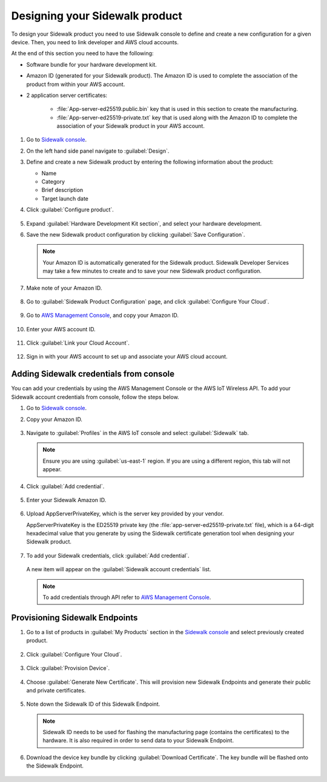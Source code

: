.. _designing_sidewalk_product:

Designing your Sidewalk product
###############################

To design your Sidewalk product you need to use Sidewalk console to define and create a new configuration for a given device.
Then, you need to link developer and AWS cloud accounts.

At the end of this section you need to have the following:

* Software bundle for your hardware development kit.
* Amazon ID (generated for your Sidewalk product).
  The Amazon ID is used to complete the association of the product from within your AWS account.

* 2 application server certificates:

   * :file:`App-server-ed25519.public.bin` key that is used in this section to create the manufacturing.
   * :file:`App-server-ed25519-private.txt` key that is used along with the Amazon ID to complete the association of your Sidewalk product in your AWS account.

#. Go to `Sidewalk console`_.
#. On the left hand side panel navigate to :guilabel:`Design`.
#. Define and create a new Sidewalk product by entering the following information about the product:

   * Name
   * Category
   * Brief description
   * Target launch date

#. Click :guilabel:`Configure product`.

   .. figure:: /images/DesignSidewalkProduct.jpg

#. Expand :guilabel:`Hardware Development Kit section`, and select your hardware development.
#. Save the new Sidewalk product configuration by clicking :guilabel:`Save Configuration`.

   .. figure:: /images/DesignSidewalkProduct-HDKselection.jpg

   .. note::
       Your Amazon ID is automatically generated for the Sidewalk product.
       Sidewalk Developer Services may take a few minutes to create and to save your new Sidewalk product configuration.

   .. figure:: /images/SidewalkProductConfiguration.jpg

#. Make note of your Amazon ID.

   .. figure:: /images/AmazonID.jpg

#. Go to :guilabel:`Sidewalk Product Configuration` page, and click :guilabel:`Configure Your Cloud`.

   .. figure:: /images/SidewalkProductConfiguration-ConfigureYourCloud.jpg

#. Go to `AWS Management Console`_, and copy your Amazon ID.

   .. figure:: /images/AWSAccountID.jpg

#. Enter your AWS account ID.

   .. figure:: /images/EnterAWSAccountID.jpg

#. Click :guilabel:`Link your Cloud Account`.

   .. figure:: /images/LinkCloudAccount.jpg

#. Sign in with your AWS account to set up and associate your AWS cloud account.

.. _configuring_aws_cloud_credentials:

Adding Sidewalk credentials from console
****************************************

You can add your credentials by using the AWS Management Console or the AWS IoT Wireless API.
To add your Sidewalk account credentials from console, follow the steps below.

#. Go to `Sidewalk console`_.

#. Copy your Amazon ID.

   .. figure:: /images/SidewalkProductConfiguration-AmazonID.jpg

#. Navigate to :guilabel:`Profiles` in the AWS IoT console and select :guilabel:`Sidewalk` tab.

   .. note::
      Ensure you are using :guilabel:`us-east-1` region.
      If you are using a different region, this tab will not appear.

   .. figure:: /images/AWSIoT-selectsidewalk.jpg

#. Click :guilabel:`Add credential`.

   .. figure:: /images/AWSIoT-AddCredential.jpg

#. Enter your Sidewalk Amazon ID.

   .. figure:: /images/AWSIoT-EnterAmazonID.jpg

#. Upload AppServerPrivateKey, which is the server key provided by your vendor.

   AppServerPrivateKey is the ED25519 private key (the :file:`app-server-ed25519-private.txt` file), which is a 64-digit hexadecimal value that you generate by using the Sidewalk certificate generation tool when designing your Sidewalk product.

   .. figure:: /images/AWSIoT-UploadAppServerPrivateKey.jpg

#. To add your Sidewalk credentials, click :guilabel:`Add credential`.

   .. figure:: /images/AWSIoT-AddCredential2.jpg

   A new item will appear on the :guilabel:`Sidewalk account credentials` list.

   .. figure:: /images/AWSIoT-SidewalkAccountCredentialList.jpg

   .. note::
      To add credentials through API refer to `AWS Management Console`_.

.. _endpoints_config_provisioning:

Provisioning Sidewalk Endpoints
*******************************

#. Go to a list of products in :guilabel:`My Products` section in the `Sidewalk console`_ and select previously created product.

   .. figure:: /images/Step5-ProductList.jpg

#. Click :guilabel:`Configure Your Cloud`.

   .. figure:: /images/Step5-ConfigureCloud.jpg

#. Click :guilabel:`Provision Device`.

   .. figure:: /images/Step5-ProvisionButton.jpg

#. Choose :guilabel:`Generate New Certificate`.
   This will provision new Sidewalk Endpoints and generate their public and private certificates.

   .. figure:: /images/Step5-GenNewCertButton.jpg

#. Note down the Sidewalk ID of this Sidewalk Endpoint.

   .. note::
    Sidewalk ID needs to be used for flashing the manufacturing page (contains the certificates) to the hardware.
    It is also required in order to send data to your Sidewalk Endpoint.

   .. figure:: /images/Step5-SidewalkID.jpg

#. Download the device key bundle by clicking :guilabel:`Download Certificate`.
   The key bundle will be flashed onto the Sidewalk Endpoint.

   .. figure:: /images/Step5-DownloadCerts.jpg

.. _Sidewalk console: https://developer.amazon.com/acs-devices/console/sidewalk/products
.. _Manufacturing: https://developer.amazon.com/acs-devices/console/sidewalk/docs/group__manufacturing.html
.. _AWS Management Console: https://console.aws.amazon.com/console/home?region=us-east-1

